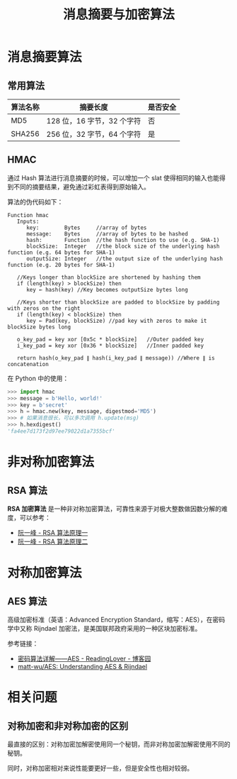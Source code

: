 #+TITLE:      消息摘要与加密算法

* 目录                                                    :TOC_4_gh:noexport:
- [[#消息摘要算法][消息摘要算法]]
  - [[#常用算法][常用算法]]
  - [[#hmac][HMAC]]
- [[#非对称加密算法][非对称加密算法]]
  - [[#rsa-算法][RSA 算法]]
- [[#对称加密算法][对称加密算法]]
  - [[#aes-算法][AES 算法]]
- [[#相关问题][相关问题]]
  - [[#对称加密和非对称加密的区别][对称加密和非对称加密的区别]]

* 消息摘要算法
** 常用算法
  |----------+----------------------------+----------|
  | 算法名称 | 摘要长度                   | 是否安全 |
  |----------+----------------------------+----------|
  | MD5      | 128 位，16 字节，32 个字符 | 否       |
  | SHA256   | 256 位，32 字节，64 个字符 | 是       |
  |----------+----------------------------+----------|
 
** HMAC
   通过 Hash 算法进行消息摘要的时候，可以增加一个 slat 使得相同的输入也能得到不同的摘要结果，避免通过彩虹表得到原始输入。

   算法的伪代码如下：
   #+BEGIN_EXAMPLE
     Function hmac
        Inputs:
           key:        Bytes     //array of bytes
           message:    Bytes     //array of bytes to be hashed
           hash:       Function  //the hash function to use (e.g. SHA-1)
           blockSize:  Integer   //the block size of the underlying hash function (e.g. 64 bytes for SHA-1)
           outputSize: Integer   //the output size of the underlying hash function (e.g. 20 bytes for SHA-1)

        //Keys longer than blockSize are shortened by hashing them
        if (length(key) > blockSize) then
           key ← hash(key) //Key becomes outputSize bytes long
   
        //Keys shorter than blockSize are padded to blockSize by padding with zeros on the right
        if (length(key) < blockSize) then
           key ← Pad(key, blockSize) //pad key with zeros to make it blockSize bytes long
    
        o_key_pad = key xor [0x5c * blockSize]   //Outer padded key
        i_key_pad = key xor [0x36 * blockSize]   //Inner padded key
    
        return hash(o_key_pad ∥ hash(i_key_pad ∥ message)) //Where ∥ is concatenation
   #+END_EXAMPLE

   在 Python 中的使用：
   #+BEGIN_SRC python
     >>> import hmac
     >>> message = b'Hello, world!'
     >>> key = b'secret'
     >>> h = hmac.new(key, message, digestmod='MD5')
     >>> # 如果消息很长，可以多次调用 h.update(msg)
     >>> h.hexdigest()
     'fa4ee7d173f2d97ee79022d1a7355bcf'
   #+END_SRC
* 非对称加密算法
** RSA 算法
   *RSA 加密算法* 是一种非对称加密算法，可靠性来源于对极大整数做因数分解的难度，可以参考：
   + [[http://www.ruanyifeng.com/blog/2013/06/rsa_algorithm_part_one.html][阮一峰 - RSA 算法原理一]]
   + [[http://www.ruanyifeng.com/blog/2013/07/rsa_algorithm_part_two.html][阮一峰 - RSA 算法原理二]]

* 对称加密算法
** AES 算法
   高级加密标准（英语：Advanced Encryption Standard，缩写：AES），在密码学中又称 Rijndael 加密法，是美国联邦政府采用的一种区块加密标准。

   参考链接：
   + [[https://www.cnblogs.com/luop/p/4334160.html][密码算法详解——AES - ReadingLover - 博客园]]
   + [[https://github.com/matt-wu/AES][matt-wu/AES: Understanding AES & Rijndael]]

* 相关问题
** 对称加密和非对称加密的区别
   最直接的区别：对称加密加解密使用同一个秘钥，而非对称加密加解密使用不同的秘钥。

   同时，对称加密相对来说性能要更好一些，但是安全性也相对较弱。

